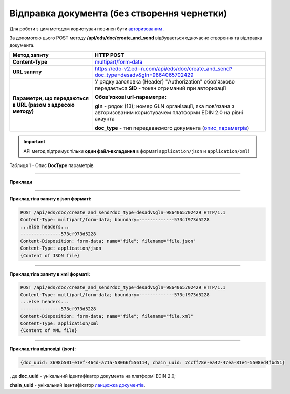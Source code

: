######################################################################
**Відправка документа (без створення чернетки)**
######################################################################

Для роботи з цим методом користувач повинен бути `авторизованим <https://wiki.edi-n.com/uk/latest/integration_2_0/APIv2/Authorization.html>`__ .

За допомогою цього POST методу **/api/eds/doc/create_and_send** відбувається одночасне створення та відправка документа.

+--------------------------------------------------------------+-----------------------------------------------------------------------------------------------------------------------------+
|                       **Метод запиту**                       |                                                        **HTTP POST**                                                        |
+==============================================================+=============================================================================================================================+
| **Content-Type**                                             | `multipart/form-data <https://tools.ietf.org/html/rfc7578>`__                                                               |
+--------------------------------------------------------------+-----------------------------------------------------------------------------------------------------------------------------+
| **URL запиту**                                               | https://edo-v2.edi-n.com/api/eds/doc/create_and_send?doc_type=desadv&gln=9864065702429                                      |
+--------------------------------------------------------------+-----------------------------------------------------------------------------------------------------------------------------+
| **Параметри, що передаються в URL (разом з адресою методу)** | У рядку заголовка (Header) "Authorization" обов'язково передається **SID** - токен отриманий при авторизації                |
|                                                              |                                                                                                                             |
|                                                              | **Обов'язкові url-параметри:**                                                                                              |
|                                                              |                                                                                                                             |
|                                                              | **gln** - рядок (13); номер GLN організації, яка пов'язана з авторизованим користувачем платформи EDIN 2.0 на рівні акаунта |
|                                                              |                                                                                                                             |
|                                                              | **doc_type** - тип передаваємого документа (опис_параметрів_)                                                               |
+--------------------------------------------------------------+-----------------------------------------------------------------------------------------------------------------------------+

.. important::
    API метод підтримує тільки **один файл-вкладення** в форматі ``application/json`` и ``application/xml``!

.. _опис_параметрів:

Таблиця 1 - Опис **DocType** параметрів

.. csv-table:: 
  :file: for_csv/xdoctype_p.csv
  :widths:  1, 19, 41
  :header-rows: 1
  :stub-columns: 0

--------------

**Приклади**

--------------

**Приклад тіла запиту в json форматі:**

.. code:: ruby

  POST /api/eds/doc/create_and_send?doc_type=desadv&gln=9864065702429 HTTP/1.1
  Content-Type: multipart/form-data; boundary=-------------573cf973d5228
  ...else headers...
  ---------------573cf973d5228
  Content-Disposition: form-data; name="file"; filename="file.json"
  Content-Type: application/json
  {Content of JSON file}

--------------

**Приклад тіла запиту в xml форматі:**

.. code:: ruby

  POST /api/eds/doc/create_and_send?doc_type=desadv&gln=9864065702429 HTTP/1.1
  Content-Type: multipart/form-data; boundary=-------------573cf973d5228
  ...else headers...
  ---------------573cf973d5228
  Content-Disposition: form-data; name="file"; filename="file.xml"
  Content-Type: application/xml
  {Content of XML file}

--------------

**Приклад тіла відповіді (json):**

.. code:: ruby

  {doc_uuid: 3698b501-e1ef-464d-a71a-58066f556114, chain_uuid: 7ccff78e-ea42-47ea-81e4-5508ed4fbd51}

, де **doc_uuid** - унікальний ідентифікатор документа на платформі EDIN 2.0;

**chain_uuid** - унікальний ідентифікатор `ланцюжка документів <https://wiki.edi-n.com/uk/latest/integration_2_0/APIv2/EdsChain.html>`__.







